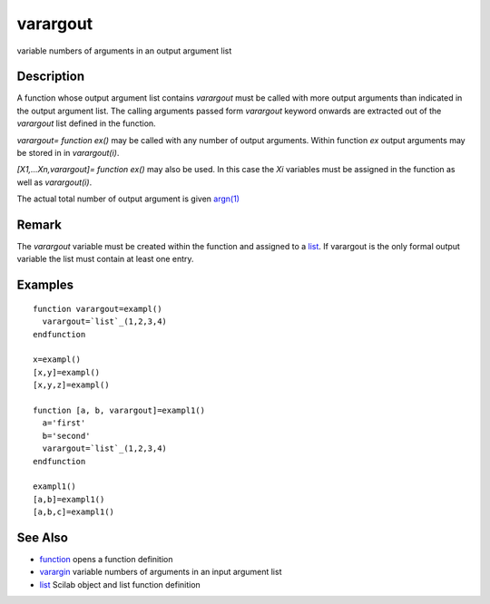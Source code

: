 


varargout
=========

variable numbers of arguments in an output argument list



Description
~~~~~~~~~~~

A function whose output argument list contains `varargout` must be
called with more output arguments than indicated in the output
argument list. The calling arguments passed form `varargout` keyword
onwards are extracted out of the `varargout` list defined in the
function.

`varargout= function ex()` may be called with any number of output
arguments. Within function `ex` output arguments may be stored in in
`varargout(i)`.

`[X1,...Xn,varargout]= function ex()` may also be used. In this case
the `Xi` variables must be assigned in the function as well as
`varargout(i)`.

The actual total number of output argument is given `argn(1)`_



Remark
~~~~~~

The `varargout` variable must be created within the function and
assigned to a `list`_. If varargout is the only formal output variable
the list must contain at least one entry.



Examples
~~~~~~~~


::

    function varargout=exampl()
      varargout=`list`_(1,2,3,4)
    endfunction
    
    x=exampl()
    [x,y]=exampl()
    [x,y,z]=exampl()
    
    function [a, b, varargout]=exampl1()
      a='first'
      b='second'
      varargout=`list`_(1,2,3,4)
    endfunction
    
    exampl1()
    [a,b]=exampl1()
    [a,b,c]=exampl1()




See Also
~~~~~~~~


+ `function`_ opens a function definition
+ `varargin`_ variable numbers of arguments in an input argument list
+ `list`_ Scilab object and list function definition


.. _list: list.html
.. _argn(1): argn.html
.. _varargin: varargin.html
.. _function: function.html


